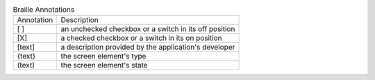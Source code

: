 .. table:: Braille Annotations

  ==========  =====================================================
  Annotation  Description
  ----------  -----------------------------------------------------
  [ ]         an unchecked checkbox or a switch in its off position
  [X]         a checked checkbox or a switch in its on position
  [text]      a description provided by the application's developer
  {text}      the screen element's type
  (text)      the screen element's state
  ==========  =====================================================

